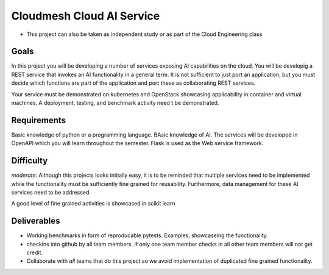 Cloudmesh Cloud AI Service
==========================

-  This project can also be taken as independent study or as part of the
   Cloud Engineering class

Goals
-----

In this project you will be developing a number of services exposing AI
capabilities on the cloud. You will be developig a REST service that
invokes an AI functionality in a general term. It is not sufficient to
just port an application, but you must decide which functions are part
of the application and port these as collaborating REST services.

Your service must be demonstrated on kubernetes and OpenStack showcasing
applicability in container and virtual machines. A deployment, testing,
and benchmark activity need t be demonstrated.

Requirements
------------

Basic knowledge of python or a programming language. BAsic knowledge of
AI. The services will be developed in OpenAPI which you will learn
throughout the semester. Flask is used as the Web service framework.

Difficulty
----------

*moderate*: Although this projects looks initially easy, it is to be
reminded that multiple services need to be implemented while the
functionality must be sufficiently fine grained for reusability.
Furthermore, data management for these AI services need to be addressed.

A good level of fine grained activities is showcased in scikit learn

Deliverables
------------

-  Working benchmarks in form of reproducable pytests. Examples,
   showcaseing the functionality.
-  checkins into github by all team members. If only one team member
   checks in all other team members will not get credit.
-  Collaborate with *all* teams that do this project so we avoid
   implementation of duplicated fine grained functionality.
